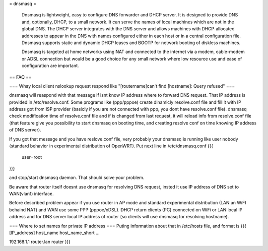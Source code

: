 = dnsmasq =

 Dnsmasq is lightweight, easy to configure DNS forwarder and DHCP server. It is designed to provide DNS and, optionally, DHCP, to a small network. It can serve the names of local machines which are not in the global DNS. The DHCP server integrates with the DNS server and allows machines with DHCP-allocated addresses to appear in the DNS with names configured either in each host or in a central configuration file. Dnsmasq supports static and dynamic DHCP leases and BOOTP for network booting of diskless machines.

 Dnsmasq is targeted at home networks using NAT and connected to the internet via a modem, cable-modem or ADSL connection but would be a good choice for any small network where low resource use and ease of configuration are important. 

== FAQ ==

=== Whay local client nslookup request respond like "[routername]can't find [hostname]: Query refused" ===

dnsmasq will reaspond with that message if isnt know IP address where to forward DNS request. That IP address is provided in /etc/resolve.conf. Some programs like (ppp/pppoe) create dinamicly resolve.conf file and fill it with IP address got from ISP provider (basicly if you are not connected with ppp, you dont have resolve.conf file). dnsmasq check modification time of resolve.conf file and if is changed from last request, it will reload info from resolve.conf file (that feature give you possibility to start dnsmasq on booting time, and creating resolve conf on time knowing IP address of DNS server).

If you got that message and you have reslove.conf file, very probably your dnsmasq is running like user nobody (standard behavior in experimental distribution of OpenWRT). Put next line in /etc/dnsmasq.conf
{{{
  user=root
}}}

and stop/start dnsmasq daemon. That should solve your problem.

Be aware that router itself doesnt use dnsmasq for resolving DNS request, insted it use IP address of DNS set to WAN(vlan1) interface.

Before described problem appear if you use router in AP mode and standard experimental distribution (LAN an WiFI behaind NAT) and WAN use some PPP (pppoe/xDSL). DHCP return clients (PC) connected on WiFi or LAN local IP address and for DNS server local IP address of router (so clients will use dnsmasq for resolving hostname).

=== Where to set names for private IP address ===
Puting information about that in /etc/hosts file, and format is
{{{
[IP_address] host_name host_name_short ...

192.168.1.1 router.lan router
}}}
